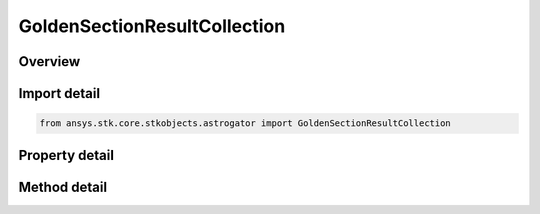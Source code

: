 GoldenSectionResultCollection
=============================

.. py:class:: ansys.stk.core.stkobjects.astrogator.GoldenSectionResultCollection

   Properties for the list of Golden Section result parameters.

.. py:currentmodule:: GoldenSectionResultCollection

Overview
--------

.. tab-set::

    .. tab-item:: Methods

        .. list-table::
            :header-rows: 0
            :widths: auto

            * - :py:attr:`~ansys.stk.core.stkobjects.astrogator.GoldenSectionResultCollection.item`
              - Allow you to iterate through the collection.
            * - :py:attr:`~ansys.stk.core.stkobjects.astrogator.GoldenSectionResultCollection.get_result_by_paths`
              - Return the result specified by the object/result path.

    .. tab-item:: Properties

        .. list-table::
            :header-rows: 0
            :widths: auto

            * - :py:attr:`~ansys.stk.core.stkobjects.astrogator.GoldenSectionResultCollection._new_enum`
              - Allow you to enumerate through the collection.
            * - :py:attr:`~ansys.stk.core.stkobjects.astrogator.GoldenSectionResultCollection.count`
              - Return the size of the collection.



Import detail
-------------

.. code-block:: python

    from ansys.stk.core.stkobjects.astrogator import GoldenSectionResultCollection


Property detail
---------------

.. py:property:: _new_enum
    :canonical: ansys.stk.core.stkobjects.astrogator.GoldenSectionResultCollection._new_enum
    :type: EnumeratorProxy

    Allow you to enumerate through the collection.

.. py:property:: count
    :canonical: ansys.stk.core.stkobjects.astrogator.GoldenSectionResultCollection.count
    :type: int

    Return the size of the collection.


Method detail
-------------

.. py:method:: item(self, index: int) -> GoldenSectionResult
    :canonical: ansys.stk.core.stkobjects.astrogator.GoldenSectionResultCollection.item

    Allow you to iterate through the collection.

    :Parameters:

        **index** : :obj:`~int`


    :Returns:

        :obj:`~GoldenSectionResult`



.. py:method:: get_result_by_paths(self, object_path: str, result_path: str) -> GoldenSectionResult
    :canonical: ansys.stk.core.stkobjects.astrogator.GoldenSectionResultCollection.get_result_by_paths

    Return the result specified by the object/result path.

    :Parameters:

        **object_path** : :obj:`~str`

        **result_path** : :obj:`~str`


    :Returns:

        :obj:`~GoldenSectionResult`

